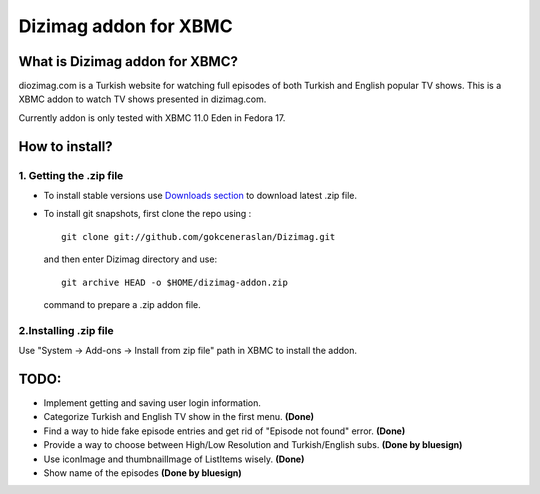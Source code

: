 Dizimag addon for XBMC
======================

What is Dizimag addon for XBMC?
~~~~~~~~~~~~~~~~~~~~~~~~~~~~~~~

diozimag.com is a Turkish website for watching full episodes of both Turkish and English popular TV shows. This is a XBMC addon to watch TV shows presented in dizimag.com.

Currently addon is only tested with XBMC 11.0 Eden in Fedora 17.

How to install?
~~~~~~~~~~~~~~~

1. Getting the .zip file
************************

* To install stable versions use `Downloads section <https://github.com/gokceneraslan/Dizimag/downloads>`_ to download latest .zip file.


* To install git snapshots, first clone the repo using :

  :: 

    git clone git://github.com/gokceneraslan/Dizimag.git

  and then enter Dizimag directory and use:

  ::

    git archive HEAD -o $HOME/dizimag-addon.zip

  command to prepare a .zip addon file. 


2.Installing .zip file
**********************

Use "System -> Add-ons -> Install from zip file" path in XBMC to install the addon.


TODO:
~~~~~
* Implement getting and saving user login information.

* Categorize Turkish and English TV show in the first menu. **(Done)**

* Find a way to hide fake episode entries and get rid of "Episode not found" error. **(Done)**

* Provide a way to choose between High/Low Resolution and Turkish/English subs. **(Done by bluesign)**

* Use iconImage and thumbnailImage of ListItems wisely. **(Done)**

* Show name of the episodes **(Done by bluesign)**
